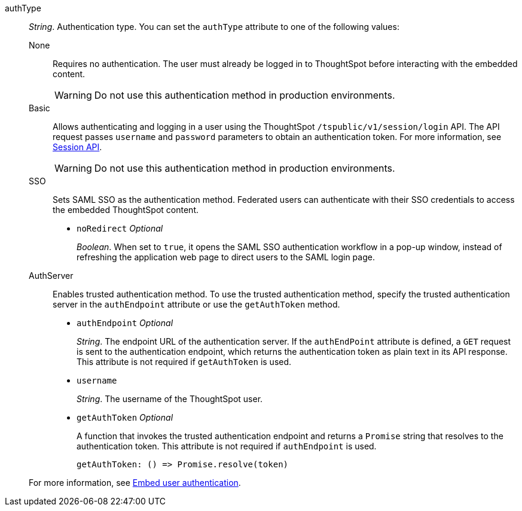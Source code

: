 

authType::  
_String_. Authentication type. You can set the `authType` attribute to one of the following values:

None;;
Requires no authentication. The user must already be logged in to ThoughtSpot before interacting with the embedded content.

+
[WARNING]
Do not use this authentication method in production environments.

Basic;;
Allows authenticating and logging in a user using the ThoughtSpot `/tspublic/v1/session/login` API. The API request passes `username` and `password` parameters to obtain an authentication token. For more information, see xref:session-api.adoc[Session API].

+
[WARNING]
Do not use this authentication method in production environments.

SSO;;
Sets SAML SSO as the authentication method. Federated users can authenticate with their SSO credentials to access the embedded ThoughtSpot content.

+
* `noRedirect` [small]#__Optional__#
+
_Boolean_. When set to `true`, it opens the SAML SSO authentication workflow in a pop-up window, instead of refreshing the application web page to direct users to the SAML login page. 


AuthServer;;
Enables trusted authentication method. To use the trusted authentication method, specify the  trusted authentication server in the `authEndpoint` attribute or use the `getAuthToken` method. 

+
* `authEndpoint` [small]#__Optional__# 
+
_String_. The endpoint URL of the authentication server. If the `authEndPoint` attribute is defined, a `GET`   request is sent to the authentication endpoint, which returns the authentication token as plain text in its API response. This attribute is not required if `getAuthToken` is used.

* `username`
+
_String_. The username of the ThoughtSpot user.

* `getAuthToken` [small]#__Optional__# 
+
A function that invokes the trusted authentication endpoint and returns a `Promise` string that resolves to the authentication token. This attribute is not required if `authEndpoint` is used. +

    getAuthToken: () => Promise.resolve(token) 

+
For more information, see xref:embed-authentication.adoc[Embed user authentication].  
 
 
